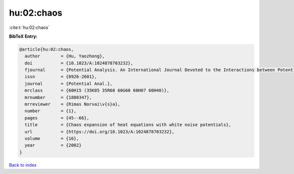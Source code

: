 hu:02:chaos
===========

:cite:t:`hu:02:chaos`

**BibTeX Entry:**

.. code-block:: bibtex

   @article{hu:02:chaos,
     author        = {Hu, Yaozhong},
     doi           = {10.1023/A:1024878703232},
     fjournal      = {Potential Analysis. An International Journal Devoted to the Interactions between Potential Theory, Probability Theory, Geometry and Functional Analysis},
     issn          = {0926-2601},
     journal       = {Potential Anal.},
     mrclass       = {60H15 (35K05 35R60 60G60 60H07 60H40)},
     mrnumber      = {1880347},
     mrreviewer    = {Rimas Norvai\v{s}a},
     number        = {1},
     pages         = {45--66},
     title         = {Chaos expansion of heat equations with white noise potentials},
     url           = {https://doi.org/10.1023/A:1024878703232},
     volume        = {16},
     year          = {2002}
   }

`Back to index <../By-Cite-Keys.html>`_
